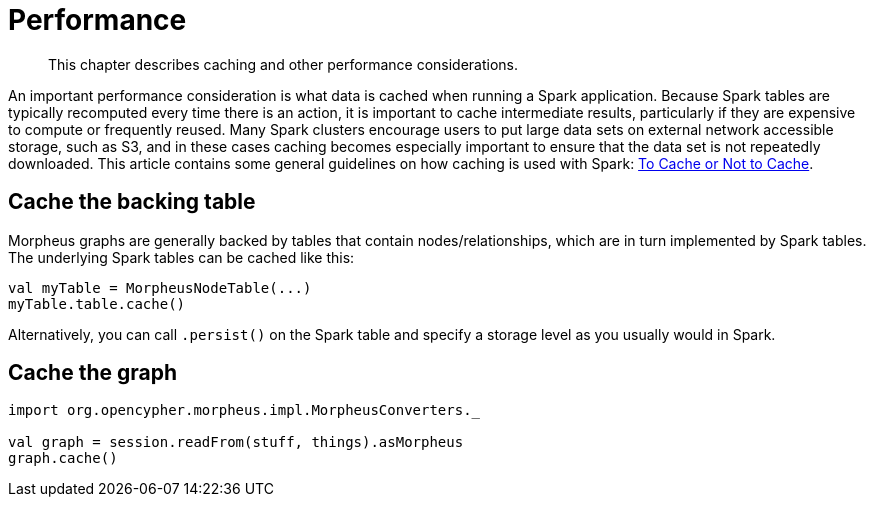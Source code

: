 [[performance]]
= Performance

[abstract]
--
This chapter describes caching and other performance considerations.
--

An important performance consideration is what data is cached when running a Spark application.
Because Spark tables are typically recomputed every time there is an action, it is important to cache intermediate results, particularly if they are expensive to compute or frequently reused.
Many Spark clusters encourage users to put large data sets on external network accessible storage, such as S3, and in these cases caching becomes especially important to ensure that the data set is not repeatedly downloaded.
This article contains some general guidelines on how caching is used with Spark: https://unraveldata.com/to-cache-or-not-to-cache/[To Cache or Not to Cache].


[[caching-and-performance-table-caching]]
== Cache the backing table

Morpheus graphs are generally backed by tables that contain nodes/relationships, which are in turn implemented by Spark tables.
The underlying Spark tables can be cached like this:

[source, scala]
----
val myTable = MorpheusNodeTable(...)
myTable.table.cache()
----

Alternatively, you can call `.persist()` on the Spark table and specify a storage level as you usually would in Spark.


[[caching-and-performance-graph-caching]]
== Cache the graph

[source, scala]
----
import org.opencypher.morpheus.impl.MorpheusConverters._

val graph = session.readFrom(stuff, things).asMorpheus
graph.cache()
----
